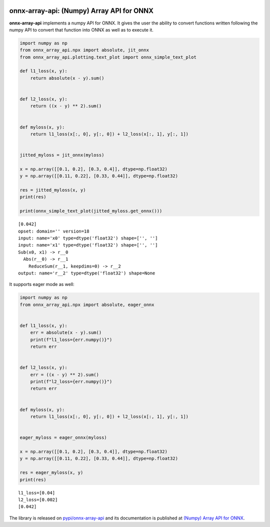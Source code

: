 
.. image:: https://github.com/sdpython/onnx-array-api/raw/main/_doc/_static/logo.png
    :width: 120

onnx-array-api: (Numpy) Array API for ONNX
==========================================

.. image:: https://dev.azure.com/xavierdupre3/onnx-array-api/_apis/build/status/sdpython.onnx-array-api
    :target: https://dev.azure.com/xavierdupre3/onnx-array-api/

.. image:: https://badge.fury.io/py/onnx-array-api.svg
    :target: http://badge.fury.io/py/onnx-array-api

.. image:: http://img.shields.io/github/issues/sdpython/onnx-array-api.png
    :alt: GitHub Issues
    :target: https://github.com/sdpython/onnx-array-api/issues

.. image:: https://img.shields.io/badge/license-MIT-blue.svg
    :alt: MIT License
    :target: http://opensource.org/licenses/MIT

.. image:: https://img.shields.io/github/repo-size/sdpython/onnx-array-api
    :target: https://github.com/sdpython/onnx-array-api/
    :alt: size

.. image:: https://img.shields.io/badge/code%20style-black-000000.svg
    :target: https://github.com/psf/black

.. image:: https://codecov.io/gh/sdpython/onnx-array-api/branch/main/graph/badge.svg?token=Wb9ZGDta8J 
    :target: https://codecov.io/gh/sdpython/onnx-array-api

**onnx-array-api** implements a numpy API for ONNX.
It gives the user the ability to convert functions written
following the numpy API to convert that function into ONNX as
well as to execute it.

.. code-block:: python

    import numpy as np
    from onnx_array_api.npx import absolute, jit_onnx
    from onnx_array_api.plotting.text_plot import onnx_simple_text_plot

    def l1_loss(x, y):
        return absolute(x - y).sum()


    def l2_loss(x, y):
        return ((x - y) ** 2).sum()


    def myloss(x, y):
        return l1_loss(x[:, 0], y[:, 0]) + l2_loss(x[:, 1], y[:, 1])


    jitted_myloss = jit_onnx(myloss)

    x = np.array([[0.1, 0.2], [0.3, 0.4]], dtype=np.float32)
    y = np.array([[0.11, 0.22], [0.33, 0.44]], dtype=np.float32)

    res = jitted_myloss(x, y)
    print(res)

    print(onnx_simple_text_plot(jitted_myloss.get_onnx()))

::

    [0.042]
    opset: domain='' version=18
    input: name='x0' type=dtype('float32') shape=['', '']
    input: name='x1' type=dtype('float32') shape=['', '']
    Sub(x0, x1) -> r__0
      Abs(r__0) -> r__1
        ReduceSum(r__1, keepdims=0) -> r__2
    output: name='r__2' type=dtype('float32') shape=None

It supports eager mode as well:

.. code-block:: python

    import numpy as np
    from onnx_array_api.npx import absolute, eager_onnx


    def l1_loss(x, y):
        err = absolute(x - y).sum()
        print(f"l1_loss={err.numpy()}")
        return err


    def l2_loss(x, y):
        err = ((x - y) ** 2).sum()
        print(f"l2_loss={err.numpy()}")
        return err


    def myloss(x, y):
        return l1_loss(x[:, 0], y[:, 0]) + l2_loss(x[:, 1], y[:, 1])


    eager_myloss = eager_onnx(myloss)

    x = np.array([[0.1, 0.2], [0.3, 0.4]], dtype=np.float32)
    y = np.array([[0.11, 0.22], [0.33, 0.44]], dtype=np.float32)

    res = eager_myloss(x, y)
    print(res)

::

    l1_loss=[0.04]
    l2_loss=[0.002]
    [0.042]

The library is released on
`pypi/onnx-array-api <https://pypi.org/project/onnx-array-api/>`_
and its documentation is published at
`(Numpy) Array API for ONNX
<https://sdpython.github.io/doc/onnx-array-api/dev/>`_.
